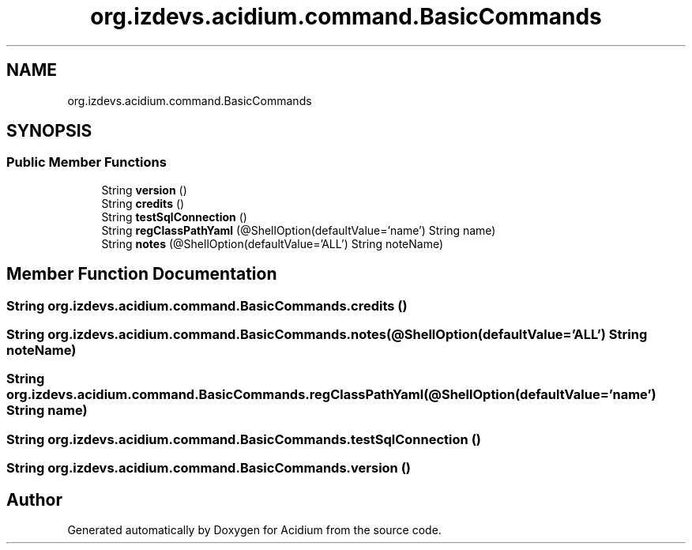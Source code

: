.TH "org.izdevs.acidium.command.BasicCommands" 3 "Version Alpha-0.1" "Acidium" \" -*- nroff -*-
.ad l
.nh
.SH NAME
org.izdevs.acidium.command.BasicCommands
.SH SYNOPSIS
.br
.PP
.SS "Public Member Functions"

.in +1c
.ti -1c
.RI "String \fBversion\fP ()"
.br
.ti -1c
.RI "String \fBcredits\fP ()"
.br
.ti -1c
.RI "String \fBtestSqlConnection\fP ()"
.br
.ti -1c
.RI "String \fBregClassPathYaml\fP (@ShellOption(defaultValue='name') String name)"
.br
.ti -1c
.RI "String \fBnotes\fP (@ShellOption(defaultValue='ALL') String noteName)"
.br
.in -1c
.SH "Member Function Documentation"
.PP 
.SS "String org\&.izdevs\&.acidium\&.command\&.BasicCommands\&.credits ()"

.SS "String org\&.izdevs\&.acidium\&.command\&.BasicCommands\&.notes (@ShellOption(defaultValue='ALL') String noteName)"

.SS "String org\&.izdevs\&.acidium\&.command\&.BasicCommands\&.regClassPathYaml (@ShellOption(defaultValue='name') String name)"

.SS "String org\&.izdevs\&.acidium\&.command\&.BasicCommands\&.testSqlConnection ()"

.SS "String org\&.izdevs\&.acidium\&.command\&.BasicCommands\&.version ()"


.SH "Author"
.PP 
Generated automatically by Doxygen for Acidium from the source code\&.
